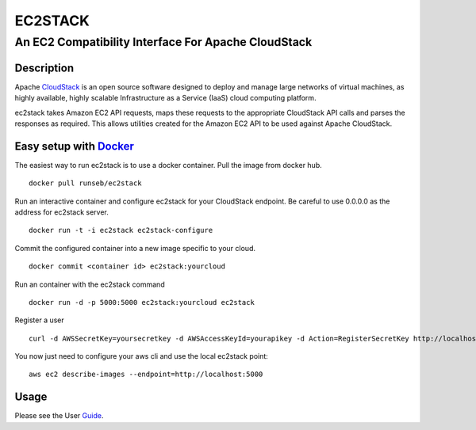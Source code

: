========
EC2STACK
========

An EC2 Compatibility Interface For Apache CloudStack
####################################################

.. image:: https://badge.fury.io/py/ec2stack.png
    :target: https://pypi.python.org/pypi/ec2stack
.. image:: https://api.travis-ci.org/BroganD1993/ec2stack.png?branch=master
    :target: https://travis-ci.org/BroganD1993/ec2stack
.. image:: https://coveralls.io/repos/BroganD1993/ec2stack/badge.png?branch=master
    :target: https://coveralls.io/r/BroganD1993/ec2stack

Description
-----------

Apache CloudStack_ is an open source software designed to deploy and manage large networks of virtual machines, as highly available, highly scalable Infrastructure as a Service (IaaS) cloud computing platform.

ec2stack takes Amazon EC2 API requests, maps these requests to the appropriate CloudStack API calls and parses the responses as required. This allows utilities created for the Amazon EC2 API to be used against Apache CloudStack.

Easy setup with Docker_
-----------------------

The easiest way to run ec2stack is to use a docker container. Pull the image from docker hub.

::

    docker pull runseb/ec2stack

Run an interactive container and configure ec2stack for your CloudStack endpoint.
Be careful to use 0.0.0.0 as the address for ec2stack server.

::

    docker run -t -i ec2stack ec2stack-configure

Commit the configured container into a new image specific to your cloud.

::

    docker commit <container id> ec2stack:yourcloud

Run an container with the ec2stack command

::

    docker run -d -p 5000:5000 ec2stack:yourcloud ec2stack

Register a user

::

    curl -d AWSSecretKey=yoursecretkey -d AWSAccessKeyId=yourapikey -d Action=RegisterSecretKey http://localhost:5000

You now just need to configure your aws cli and use the local ec2stack point:

::

    aws ec2 describe-images --endpoint=http://localhost:5000

Usage
-----

Please see the User Guide_.

.. _Guide: https://github.com/BroganD1993/ec2stack/wiki/User-Guide
.. _CloudStack: http://cloudstack.apache.org
.. _Docker: http://www.docker.com